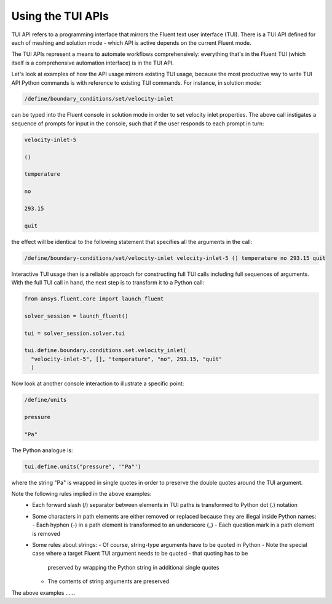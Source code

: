 .. _ref_user_guide_tui_api:

Using the TUI APIs
==================

TUI API refers to a programming interface that mirrors the Fluent text user
interface (TUI). There is a TUI API defined for each of meshing and solution mode -
which API is active depends on the current Fluent mode.

The TUI APIs represent a means to automate workflows comprehensively: everything
that's in the Fluent TUI (which itself is a comprehensive automation interface)
is in the TUI API.

Let's look at examples of how the API usage mirrors existing TUI usage, because
the most productive way to write TUI API Python commands is with reference to
existing TUI commands. For instance, in solution mode:

.. code:: lisp

    /define/boundary_conditions/set/velocity-inlet

can be typed into the Fluent console in solution mode in order to set
velocity inlet properties. The above call instigates a sequence of prompts 
for input in the console, such that if the user responds to each prompt in turn:

.. code:: lisp

    velocity-inlet-5 
    
    () 
    
    temperature 
    
    no 
    
    293.15 
    
    quit

the effect will be identical to the following statement that specifies all the arguments in the call:

.. code:: lisp

    /define/boundary-conditions/set/velocity-inlet velocity-inlet-5 () temperature no 293.15 quit

Interactive TUI usage then is a reliable approach for constructing full TUI calls including full sequences of
arguments. With the full TUI call in hand, the next step is to transform it to a Python call:

.. code:: python

    from ansys.fluent.core import launch_fluent

    solver_session = launch_fluent()

    tui = solver_session.solver.tui

    tui.define.boundary.conditions.set.velocity_inlet(
      "velocity-inlet-5", [], "temperature", "no", 293.15, "quit"
      )

Now look at another console interaction to illustrate a specific point:

.. code:: lisp

    /define/units

    pressure

    "Pa"

The Python analogue is:

.. code:: python

    tui.define.units("pressure", '"Pa"')

where the string "Pa" is wrapped in single quotes in order to preserve the double quotes around the TUI argument.

Note the following rules implied in the above examples:
    - Each forward slash (/) separator between elements in TUI paths is transformed to Python dot (.) notation
    - Some characters in path elements are either removed or replaced because they are illegal inside Python names:
      - Each hyphen (-) in a path element is transformed to an underscore (_)
      - Each question mark in a path element is removed
    - Some rules about strings:
      - Of course, string-type arguments have to be quoted in Python
      - Note the special case where a target Fluent TUI argument needs to be quoted - that quoting has to be
        preserved by wrapping the Python string in additional single quotes
      - The contents of string arguments are preserved

The above examples ......

.. code:: python
    session.solver.tui.define.boundary_conditions.fluid(
        "elbow-fluid",
        "yes",
        "water-liquid",
        "no",
        "no",
        "no",
        "no",
        "0",
        "no",
        "0",
        "no",
        "0",
        "no",
        "0",
        "no",
        "0",
        "no",
        "1",
        "no",
        "no",
        "no",
        "no",
        "no",
    )
